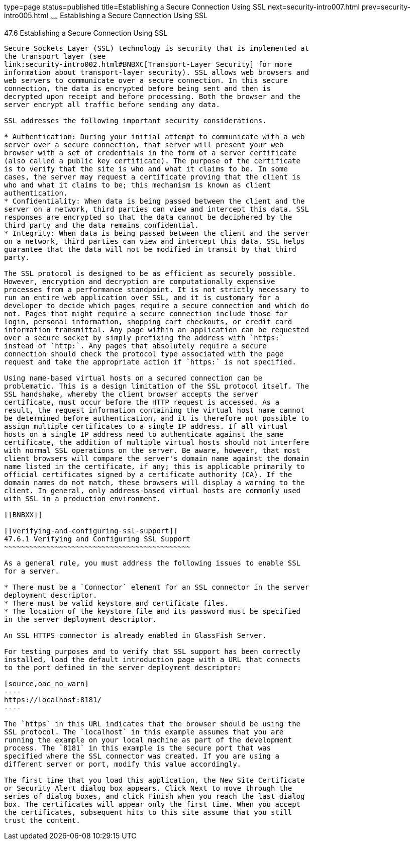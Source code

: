 type=page
status=published
title=Establishing a Secure Connection Using SSL
next=security-intro007.html
prev=security-intro005.html
~~~~~~
Establishing a Secure Connection Using SSL
==========================================

[[BNBXW]]

[[establishing-a-secure-connection-using-ssl]]
47.6 Establishing a Secure Connection Using SSL
-----------------------------------------------

Secure Sockets Layer (SSL) technology is security that is implemented at
the transport layer (see
link:security-intro002.html#BNBXC[Transport-Layer Security] for more
information about transport-layer security). SSL allows web browsers and
web servers to communicate over a secure connection. In this secure
connection, the data is encrypted before being sent and then is
decrypted upon receipt and before processing. Both the browser and the
server encrypt all traffic before sending any data.

SSL addresses the following important security considerations.

* Authentication: During your initial attempt to communicate with a web
server over a secure connection, that server will present your web
browser with a set of credentials in the form of a server certificate
(also called a public key certificate). The purpose of the certificate
is to verify that the site is who and what it claims to be. In some
cases, the server may request a certificate proving that the client is
who and what it claims to be; this mechanism is known as client
authentication.
* Confidentiality: When data is being passed between the client and the
server on a network, third parties can view and intercept this data. SSL
responses are encrypted so that the data cannot be deciphered by the
third party and the data remains confidential.
* Integrity: When data is being passed between the client and the server
on a network, third parties can view and intercept this data. SSL helps
guarantee that the data will not be modified in transit by that third
party.

The SSL protocol is designed to be as efficient as securely possible.
However, encryption and decryption are computationally expensive
processes from a performance standpoint. It is not strictly necessary to
run an entire web application over SSL, and it is customary for a
developer to decide which pages require a secure connection and which do
not. Pages that might require a secure connection include those for
login, personal information, shopping cart checkouts, or credit card
information transmittal. Any page within an application can be requested
over a secure socket by simply prefixing the address with `https:`
instead of `http:`. Any pages that absolutely require a secure
connection should check the protocol type associated with the page
request and take the appropriate action if `https:` is not specified.

Using name-based virtual hosts on a secured connection can be
problematic. This is a design limitation of the SSL protocol itself. The
SSL handshake, whereby the client browser accepts the server
certificate, must occur before the HTTP request is accessed. As a
result, the request information containing the virtual host name cannot
be determined before authentication, and it is therefore not possible to
assign multiple certificates to a single IP address. If all virtual
hosts on a single IP address need to authenticate against the same
certificate, the addition of multiple virtual hosts should not interfere
with normal SSL operations on the server. Be aware, however, that most
client browsers will compare the server's domain name against the domain
name listed in the certificate, if any; this is applicable primarily to
official certificates signed by a certificate authority (CA). If the
domain names do not match, these browsers will display a warning to the
client. In general, only address-based virtual hosts are commonly used
with SSL in a production environment.

[[BNBXX]]

[[verifying-and-configuring-ssl-support]]
47.6.1 Verifying and Configuring SSL Support
~~~~~~~~~~~~~~~~~~~~~~~~~~~~~~~~~~~~~~~~~~~~

As a general rule, you must address the following issues to enable SSL
for a server.

* There must be a `Connector` element for an SSL connector in the server
deployment descriptor.
* There must be valid keystore and certificate files.
* The location of the keystore file and its password must be specified
in the server deployment descriptor.

An SSL HTTPS connector is already enabled in GlassFish Server.

For testing purposes and to verify that SSL support has been correctly
installed, load the default introduction page with a URL that connects
to the port defined in the server deployment descriptor:

[source,oac_no_warn]
----
https://localhost:8181/
----

The `https` in this URL indicates that the browser should be using the
SSL protocol. The `localhost` in this example assumes that you are
running the example on your local machine as part of the development
process. The `8181` in this example is the secure port that was
specified where the SSL connector was created. If you are using a
different server or port, modify this value accordingly.

The first time that you load this application, the New Site Certificate
or Security Alert dialog box appears. Click Next to move through the
series of dialog boxes, and click Finish when you reach the last dialog
box. The certificates will appear only the first time. When you accept
the certificates, subsequent hits to this site assume that you still
trust the content.


